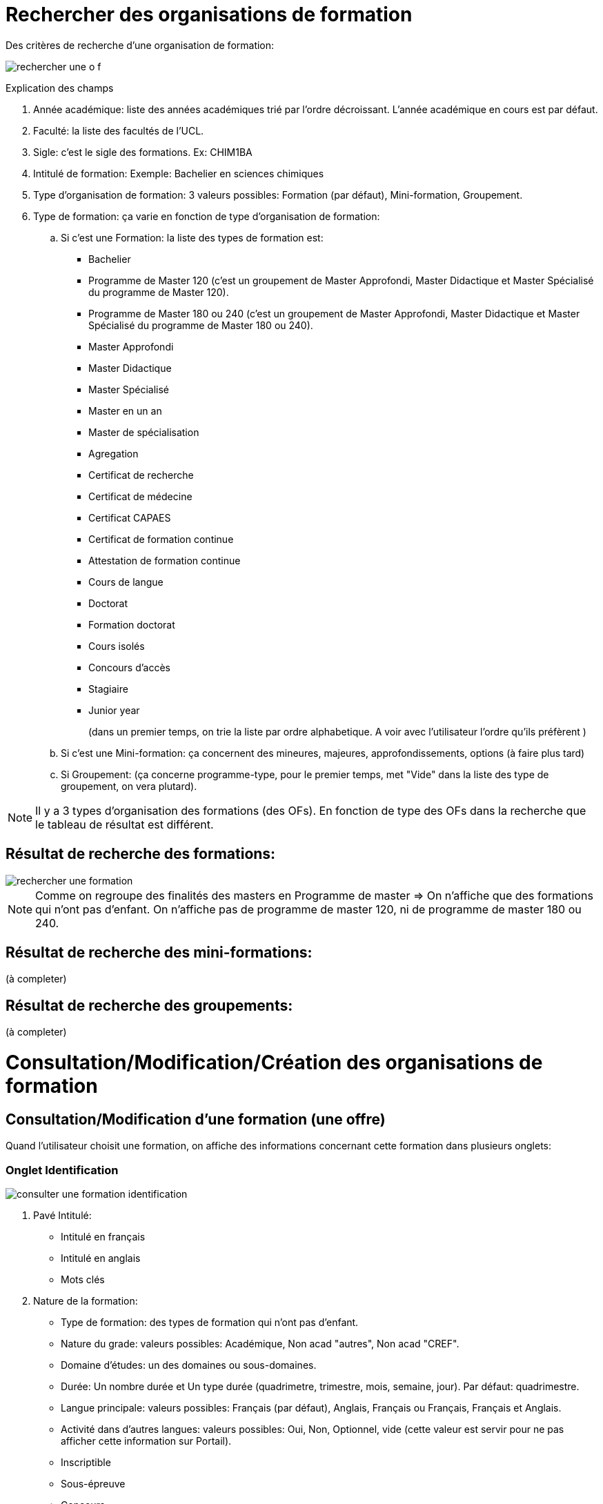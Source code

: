 
= Rechercher des organisations de formation

Des critères de recherche d'une organisation de formation:

image::images/gestion_organisations_de_formation/rechercher_une_o_f.png[]

Explication des champs

 . Année académique: liste des années académiques trié par l'ordre décroissant.
 L'année académique en cours est par défaut.
 . Faculté: la liste des facultés de l'UCL.
 . Sigle: c'est le sigle des formations. Ex: CHIM1BA
 . Intitulé de formation: Exemple: Bachelier en sciences chimiques
 . Type d'organisation de formation: 3 valeurs possibles: Formation (par défaut),
 Mini-formation, Groupement.
 . Type de formation: ça varie en fonction de type d'organisation de formation:
 .. Si c'est une Formation: la liste des types de formation est:
- Bachelier
- Programme de Master 120 (c'est un groupement de Master Approfondi, Master
Didactique et Master Spécialisé du programme de Master 120).
- Programme de Master 180 ou 240 (c'est un groupement de Master Approfondi,
Master Didactique et Master Spécialisé du programme de Master 180 ou 240).
- Master Approfondi
- Master Didactique
- Master Spécialisé
- Master en un an
- Master de spécialisation
- Agregation
- Certificat de recherche
- Certificat de médecine
- Certificat CAPAES
- Certificat de formation continue
- Attestation de formation continue
- Cours de langue
- Doctorat
- Formation doctorat
- Cours isolés
- Concours d'accès
- Stagiaire
- Junior year
+
(dans un premier temps, on trie la liste par ordre alphabetique. A voir avec
l'utilisateur l'ordre qu'ils préfèrent )
+
.. Si c'est une Mini-formation: ça concernent des mineures, majeures,
approfondissements, options (à faire plus tard)
.. Si Groupement: (ça concerne programme-type, pour le premier
temps, met "Vide" dans la liste des type de groupement, on vera plutard).

NOTE: Il y a 3 types d'organisation des formations (des OFs). En fonction de
type des OFs dans la recherche que le tableau de résultat est différent.

== Résultat de recherche des formations:

image::images/gestion_organisations_de_formation/rechercher_une_formation.png[]

NOTE: Comme on regroupe des finalités des masters en Programme de master => On
n'affiche que des formations qui n'ont pas d'enfant. On n'affiche pas de
programme de master 120, ni de programme de master 180 ou 240.

== Résultat de recherche des mini-formations:

(à completer)

== Résultat de recherche des groupements:

(à completer)

= Consultation/Modification/Création des organisations de formation
== Consultation/Modification d'une formation (une offre)
Quand l'utilisateur choisit une formation, on affiche des informations concernant
cette formation dans plusieurs onglets:

=== Onglet Identification

image::images/gestion_organisations_de_formation/consulter-une-formation-identification.png[]
. Pavé Intitulé:
- Intitulé en français
- Intitulé en anglais
- Mots clés
. Nature de la formation:
- Type de formation: des types de formation qui n'ont pas d'enfant.
- Nature du grade: valeurs possibles: Académique, Non acad "autres", Non acad
"CREF".
- Domaine d'études: un des domaines ou sous-domaines.
- Durée: Un nombre durée et Un type durée (quadrimetre, trimestre, mois, semaine,
 jour). Par défaut: quadrimestre.
- Langue principale: valeurs possibles: Français (par défaut), Anglais, Français
ou Français, Français et Anglais.
- Activité dans d'autres langues: valeurs possibles: Oui, Non, Optionnel, vide
(cette valeur est servir pour ne pas afficher cette information sur Portail).
- Inscriptible
- Sous-épreuve
- Concours
- Certificat universitaire
- Travail de fin d'étude
- Stage
. Pavé Organisation:
- Actif: valeur possbile: Actif (par défaut), Inactif, Actif uniquement pour des
réinscriptions.
- Type horaire: Horaire de jour (par défaut), Horaire décalé, Horaire adapté.
- Lieux: la lites des campus de l'UCL.
- Entité d'administration et Entité academique de la formation.
- Début d'enseignement et fin d'enseignement de l'offre.
. Pavé Financement:
- Orientation et Orientation coopération internationale CCD/CUD: valeurs
possibles: A, B, C, D, E, S.
. Pavé partenariat/co-diplômation:
- Info bulle du bouton "+": Ajouter une institution
- Avoir la possibilité de trier sur tous les colonnes.
- Quand l'utilisateur choisit le bouton "+", le popup pour ajouter un partenariat
apparaît.

(à completer)

IMPORTANT: Pour des formations de type Master 120, 180 ou 240 (Master
Approfondise, Master Didactique, Master spécialisé), ce sont des formations qui
ont une formation parent, on a un onglet "2M" en plus et l'onglet Identification
est un peu différent

- Onglet 2M: contient:

image::images/gestion_organisations_de_formation/consulter-une-formation-master-2M.png[]

  * la liste des finalités de ce programme 2M
  * les attributs comme dans l'onglet Identification des formations qui n'ont
pas de sont des on a la liste des finalités de ce programme de
master.

image::images/gestion_organisations_de_formation/consulter-une-formation-master-identification.png[]

- Onglet Identification: au niveau d'affichage, c'est légèrement différent par
rapport d'autres formations qui n'ont pas de niveaux:
  * Des intitulés: affiche d'abord l'intitulé de formation parent en
  couleur grise et puis l'intitulé de la finalité.
  * D'autres champs: sont affichés de manière distincte si le valeur est hérité
 de son parent ou c'est un valeur propre de cette formation. Par exemple: en
 couleur grise si c'est hérité et en noir couleur s'il s'agit une surchage de
 sa formation parent.
  * Pavé partenariat: affiche en grise tous les Institutions partenariats qui
  hérihent du parent. Et les institutions partenariats de la finalité.

- La navigation quand l'utilisateur passe à une autre finalité, des informations
propres à cette finalité apparaissent dans tous les onglets.

=== Onglet Diplômes/Certificats

image::images/gestion_organisations_de_formation/consulter-une-formation-diplomes.png[]

=== Onglet Infos générales

image::images/gestion_organisations_de_formation/consulter-une-formation-infos-generales.png[]

=== Onglet Infos acquis d'apprentissage

(à préciser avec l'utilisateur)

== Consultation d'une mini-formation
== Consultation d'un groupement
= Suppression des organisations de formations
